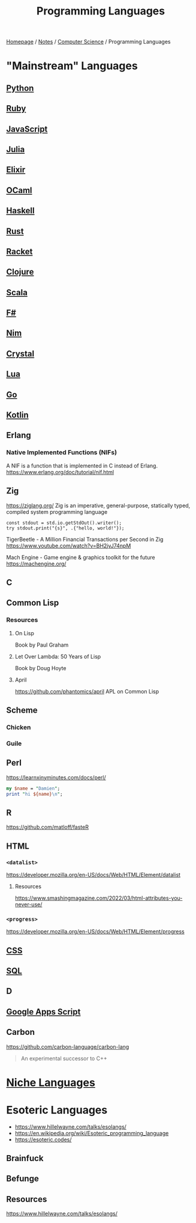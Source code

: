 #+title: Programming Languages

[[file:../../homepage.org][Homepage]] / [[file:../../notes.org][Notes]] / [[file:../computer-science.org][Computer Science]] / Programming Languages

* "Mainstream" Languages
** [[file:languages/python.org][Python]]
** [[file:languages/ruby.org][Ruby]]
** [[file:languages/javascript.org][JavaScript]]
** [[file:languages/julia.org][Julia]]
** [[file:languages/elixir.org][Elixir]]
** [[file:languages/ocaml.org][OCaml]]
** [[file:languages/haskell.org][Haskell]]
** [[file:languages/rust.org][Rust]]
** [[file:languages/racket.org][Racket]]
** [[file:languages/clojure.org][Clojure]]
** [[file:languages/scala.org][Scala]]
** [[file:languages/fsharp.org][F#]]
** [[file:languages/nim.org][Nim]]
** [[file:languages/crystal.org][Crystal]]
** [[file:languages/lua.org][Lua]]
** [[file:languages/go.org][Go]]
** [[file:languages/kotlin.org][Kotlin]]
** Erlang
*** Native Implemented Functions (NIFs)
A NIF is a function that is implemented in C instead of Erlang.
https://www.erlang.org/doc/tutorial/nif.html
** Zig
https://ziglang.org/
Zig is an imperative, general-purpose, statically typed, compiled system programming language
#+begin_src zig :imports '(std) :results verbatim
const stdout = std.io.getStdOut().writer();
try stdout.print("{s}", .{"hello, world!"});
#+end_src

#+RESULTS:
: hello, world!

TigerBeetle - A Million Financial Transactions per Second in Zig
https://www.youtube.com/watch?v=BH2jvJ74npM

Mach Engine - Game engine & graphics toolkit for the future
https://machengine.org/
** C
** Common Lisp
*** Resources
**** On Lisp
Book by Paul Graham
**** Let Over Lambda: 50 Years of Lisp
Book by Doug Hoyte
**** April
https://github.com/phantomics/april
APL on Common Lisp
** Scheme
*** Chicken
*** Guile
** Perl
https://learnxinyminutes.com/docs/perl/
#+begin_src perl :results output
my $name = "Damien";
print "hi ${name}\n";
#+end_src

#+RESULTS:
: hi Damien
** R
https://github.com/matloff/fasteR
** HTML
*** =<datalist>=
https://developer.mozilla.org/en-US/docs/Web/HTML/Element/datalist
**** Resources
https://www.smashingmagazine.com/2022/03/html-attributes-you-never-use/
*** =<progress>=
https://developer.mozilla.org/en-US/docs/Web/HTML/Element/progress
** [[file:languages/css.org][CSS]]
** [[file:languages/sql.org][SQL]]
** D
** [[file:languages/google-apps-script.org][Google Apps Script]]
** Carbon
https://github.com/carbon-language/carbon-lang
#+begin_quote
An experimental successor to C++
#+end_quote

* [[file:languages/niche-languages.org][Niche Languages]]

* Esoteric Languages
- https://www.hillelwayne.com/talks/esolangs/
- https://en.wikipedia.org/wiki/Esoteric_programming_language
- https://esoteric.codes/
** Brainfuck
** Befunge
** Resources
https://www.hillelwayne.com/talks/esolangs/
